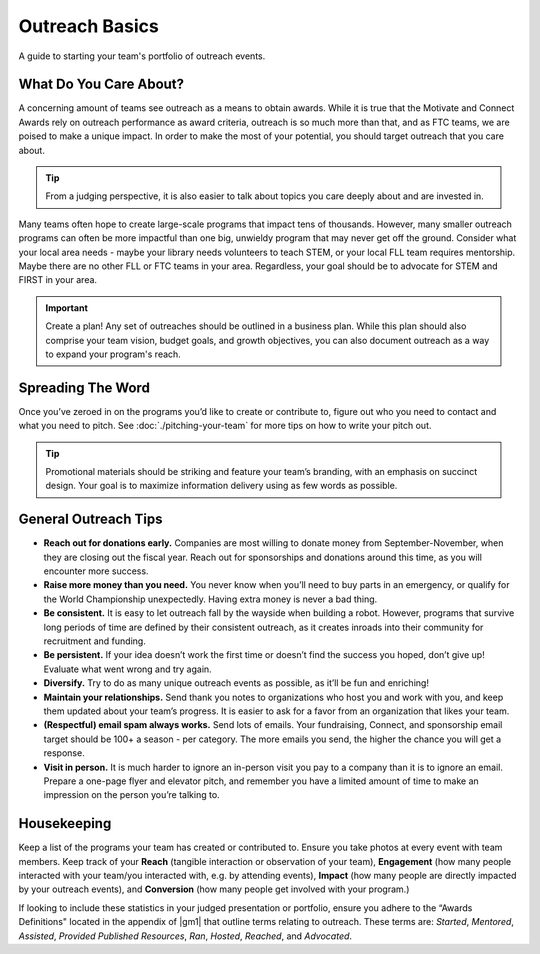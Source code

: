 Outreach Basics
===============
A guide to starting your team's portfolio of outreach events.

What Do You Care About?
-----------------------

A concerning amount of teams see outreach as a means to obtain awards. While it is true that the Motivate and Connect Awards rely on outreach performance as award criteria, outreach is so much more than that, and as FTC teams, we are poised to make a unique impact. In order to make the most of your potential, you should target outreach that you care about.

.. tip::
    From a judging perspective, it is also easier to talk about topics you care deeply about and are invested in.

Many teams often hope to create large-scale programs that impact tens of thousands. However, many smaller outreach programs can often be more impactful than one big, unwieldy program that may never get off the ground. Consider what your local area needs - maybe your library needs volunteers to teach STEM, or your local FLL team requires mentorship. Maybe there are no other FLL or FTC teams in your area. Regardless, your goal should be to advocate for STEM and FIRST in your area.

.. important::
   Create a plan! Any set of outreaches should be outlined in a business plan. While this plan should also comprise your team vision, budget goals, and growth objectives, you can also document outreach as a way to expand your program's reach.

Spreading The Word
------------------

Once you’ve zeroed in on the programs you’d like to create or contribute to, figure out who you need to contact and what you need to pitch. See :doc:`./pitching-your-team` for more tips on how to write your pitch out.

.. tab-set::

   .. tab-item:: Motivate

      Let’s say you’ve decided to go with hosting weekly STEM nights at your local library.

      *The Pitch: STEM night hosted by x members of local robotics team on x weeknight, for x weeks.*

      - Write an email to your library’s administration and CC (carbon copy) a librarian you know, introducing your team and describing your idea. Stress that you will dedicate team resources and members to this idea and see it through for the timeframe you specify.
      - Assign specific members to this program and loop them into the conversation as well.
      - Work with the library to determine a time each week to host your STEM night.
      - Finally, assigned members work together to write lesson plans in advance and create promotional materials to share on social media and with friends/family.

   .. tab-item:: Fundraising

      Your team has a fundraising idea to bag at a local supermarket.

      *The Pitch: Support local STEM students by allowing local robotics team to bag at your store!*

      - Visit your local supermarket and talk to a manager or customer service rep to politely introduce your team.
      - Respectfully ask if they would be willing to let you bag for customers and set up tip jars.
      - Obtain contact information of the person you spoke to, and write a followup email to them thanking them and confirming a date and time.
      - Assign members to create promotional materials to share on social media and with friends/family.

   .. tab-item:: Connect / Sponsorship

      Outreach to create connections and obtain sponsorships are relatively similar. Send lots of emails to local companies asking for either help or sponsorship. You should try to tie the engineering problems you are encountering in the season to the specific company you are requesting aid from; this can make it easier for the company to justify donating their money or time.

      A great way to find businesses to reach out to is through your local Chamber of Commerce (use Google to find their website), who generally will provide a large list of member businesses in the area. Try to send one email to every business on that list. In addition, target companies in the nearest metro area.

.. tip:: Promotional materials should be striking and feature your team’s branding, with an emphasis on succinct design. Your goal is to maximize information delivery using as few words as possible.

General Outreach Tips
---------------------

- **Reach out for donations early.** Companies are most willing to donate money from September-November, when they are closing out the fiscal year. Reach out for sponsorships and donations around this time, as you will encounter more success.
- **Raise more money than you need.** You never know when you’ll need to buy parts in an emergency, or qualify for the World Championship unexpectedly. Having extra money is never a bad thing.
- **Be consistent.** It is easy to let outreach fall by the wayside when building a robot. However, programs that survive long periods of time are defined by their consistent outreach, as it creates inroads into their community for recruitment and funding.
- **Be persistent.** If your idea doesn’t work the first time or doesn’t find the success you hoped, don’t give up! Evaluate what went wrong and try again.
- **Diversify.** Try to do as many unique outreach events as possible, as it’ll be fun and enriching!
- **Maintain your relationships.** Send thank you notes to organizations who host you and work with you, and keep them updated about your team’s progress. It is easier to ask for a favor from an organization that likes your team.
- **(Respectful) email spam always works.** Send lots of emails. Your fundraising, Connect, and sponsorship email target should be 100+ a season - per category. The more emails you send, the higher the chance you will get a response.
- **Visit in person.** It is much harder to ignore an in-person visit you pay to a company than it is to ignore an email. Prepare a one-page flyer and elevator pitch, and remember you have a limited amount of time to make an impression on the person you’re talking to.

Housekeeping
------------

Keep a list of the programs your team has created or contributed to. Ensure you take photos at every event with team members. Keep track of your **Reach** (tangible interaction or observation of your team), **Engagement** (how many people interacted with your team/you interacted with, e.g. by attending events), **Impact** (how many people are directly impacted by your outreach events), and **Conversion** (how many people get involved with your program.)

If looking to include these statistics in your judged presentation or portfolio, ensure you adhere to the “Awards Definitions" located in the appendix of |gm1| that outline terms relating to outreach. These terms are: *Started*, *Mentored*, *Assisted*, *Provided Published Resources*, *Ran*, *Hosted*, *Reached*, and *Advocated*.

